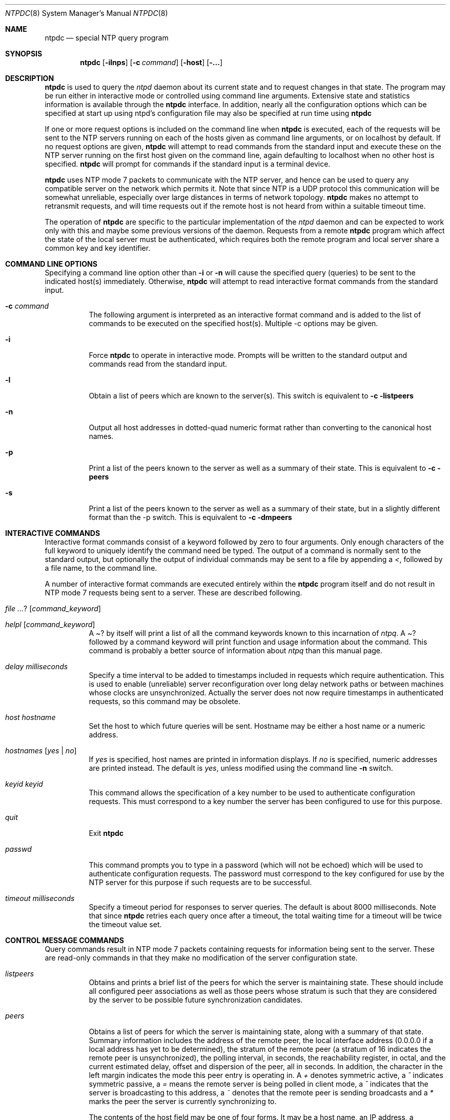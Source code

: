 .\"	$NetBSD: ntpdc.8,v 1.10 2003/03/31 09:27:15 wiz Exp $
.\" Converted from HTML to mandoc by ntp-html2mdoc.pl
.\"
.Dd March 29, 2000
.Dt NTPDC 8
.Os
.Sh NAME
.Nm ntpdc
.Nd special NTP query program
.Sh SYNOPSIS
.Nm
.Op Fl ilnps
.Op Fl c Ar command
.Op Fl host
.Op Fl ...
.Sh DESCRIPTION
.Nm
is used to query the
.Pa ntpd
daemon about its current
state and to request changes in that state. The program may be run either
in interactive mode or controlled using command line arguments. Extensive
state and statistics information is available through the
.Nm
interface. In addition, nearly all the configuration options which can
be specified at start up using ntpd's configuration file may also be specified
at run time using
.Nm
.
.Pp
If one or more request options is included on the command line when
.Nm
is executed, each of the requests will be sent to the NTP
servers running on each of the hosts given as command line arguments, or
on localhost by default. If no request options are given,
.Nm
will attempt to read commands from the standard input and execute these
on the NTP server running on the first host given on the command line,
again defaulting to localhost when no other host is specified.
.Nm
will prompt for commands if the standard input is a terminal device.
.Pp
.Nm
uses NTP mode 7 packets to communicate with the NTP server,
and hence can be used to query any compatible server on the network which
permits it. Note that since NTP is a UDP protocol this communication will
be somewhat unreliable, especially over large distances in terms of network
topology.
.Nm
makes no attempt to retransmit requests, and will
time requests out if the remote host is not heard from within a suitable
timeout time.
.Pp
The operation of
.Nm
are specific to the particular implementation
of the
.Pa ntpd
daemon and can be expected to work only with this
and maybe some previous versions of the daemon. Requests from a remote
.Nm
program which affect the state of the local server must
be authenticated, which requires both the remote program and local server
share a common key and key identifier.
.Sh COMMAND LINE OPTIONS
Specifying a command line option other than
.Fl i
or
.Fl n
will cause the specified query (queries) to be sent to the indicated host(s)
immediately. Otherwise,
.Nm
will attempt to read interactive
format commands from the standard input.
.Bl -tag -width indent
.It Fl c Ar command
The following argument is interpreted as an interactive format command
and is added to the list of commands to be executed on the specified host(s).
Multiple -c options may be given.
.It Fl i
Force
.Nm
to operate in interactive mode. Prompts will be written
to the standard output and commands read from the standard input.
.It Fl l
Obtain a list of peers which are known to the server(s). This switch is
equivalent to
.Fl c listpeers
.
.It Fl n
Output all host addresses in dotted-quad numeric format rather than converting
to the canonical host names.
.It Fl p
Print a list of the peers known to the server as well as a summary of their
state. This is equivalent to
.Fl c peers
.
.It Fl s
Print a list of the peers known to the server as well as a summary of their
state, but in a slightly different format than the -p switch. This is equivalent
to
.Fl c dmpeers
.
.El
.Sh INTERACTIVE COMMANDS
Interactive format commands consist of a keyword followed by zero to four
arguments. Only enough characters of the full keyword to uniquely identify
the command need be typed. The output of a command is normally sent to
the standard output, but optionally the output of individual commands may
be sent to a file by appending a
.Pa \*[Lt] ,
followed by a file name,
to the command line.
.Pp
A number of interactive format commands are executed entirely within
the
.Nm
program itself and do not result in NTP mode 7 requests
being sent to a server. These are described following.
.Bl -tag -width indent
.It Ar ? [ command_keyword ]
.It Ar helpl [ command_keyword ]
A
.Pa ?
by itself will print a list of all the command keywords known
to this incarnation of
.Pa ntpq .
A
.Pa ?
followed by a command
keyword will print function and usage information about the command. This
command is probably a better source of information about
.Pa ntpq
than this manual page.
.It Ar delay milliseconds
Specify a time interval to be added to timestamps included in requests
which require authentication. This is used to enable (unreliable) server
reconfiguration over long delay network paths or between machines whose
clocks are unsynchronized. Actually the server does not now require timestamps
in authenticated requests, so this command may be obsolete.
.It Ar host hostname
Set the host to which future queries will be sent. Hostname may be either
a host name or a numeric address.
.It Ar hostnames [ yes | no ]
If
.Pa yes
is specified, host names are printed in information displays.
If
.Pa no
is specified, numeric addresses are printed instead. The
default is
.Em yes ,
unless modified using the command line
.Fl n
switch.
.It Ar keyid keyid
This command allows the specification of a key number to be used to authenticate
configuration requests. This must correspond to a key number the server
has been configured to use for this purpose.
.It Ar quit
Exit
.Nm
.
.It Ar passwd
This command prompts you to type in a password (which will not be echoed)
which will be used to authenticate configuration requests. The password
must correspond to the key configured for use by the NTP server for this
purpose if such requests are to be successful.
.It Ar timeout milliseconds
Specify a timeout period for responses to server queries. The default is
about 8000 milliseconds. Note that since
.Nm
retries each query
once after a timeout, the total waiting time for a timeout will be twice
the timeout value set.
.El
.Sh CONTROL MESSAGE COMMANDS
Query commands result in NTP mode 7 packets containing requests for information
being sent to the server. These are read-only commands in that they make
no modification of the server configuration state.
.Bl -tag -width indent
.It Ar listpeers
Obtains and prints a brief list of the peers for which the server is maintaining
state. These should include all configured peer associations as well as
those peers whose stratum is such that they are considered by the server
to be possible future synchronization candidates.
.It Ar peers
Obtains a list of peers for which the server is maintaining state, along
with a summary of that state. Summary information includes the address
of the remote peer, the local interface address (0.0.0.0 if a local address
has yet to be determined), the stratum of the remote peer (a stratum of
16 indicates the remote peer is unsynchronized), the polling interval,
in seconds, the reachability register, in octal, and the current estimated
delay, offset and dispersion of the peer, all in seconds. In addition,
the character in the left margin indicates the mode this peer entry is
operating in. A
.Pa +
denotes symmetric active, a
.Pa ^
indicates
symmetric passive, a
.Pa =
means the remote server is being polled
in client mode, a
.Pa ^
indicates that the server is broadcasting
to this address, a
.Pa ~
denotes that the remote peer is sending broadcasts
and a
.Pa *
marks the peer the server is currently synchronizing to.
.Pp
The contents of the host field may be one of four forms. It may be a
host name, an IP address, a reference clock implementation name with its
parameter or REFCLK(
.Ar implementation number ,
.Ar parameter ) .
On
.Pa "hostnames no"
only IP-addresses will be displayed.
.It Ar dmpeers
A slightly different peer summary list. Identical to the output of the
.Pa peers
command, except for the character in the leftmost column.
Characters only appear beside peers which were included in the final stage
of the clock selection algorithm. A
.Pa .
indicates that this peer
was cast off in the falseticker detection, while a
.Pa +
indicates
that the peer made it through. A
.Pa *
denotes the peer the server
is currently synchronizing with.
.It Ar showpeer peer_address [...]
Shows a detailed display of the current peer variables for one or more
peers. Most of these values are described in the NTP Version 2 specification.
.It Ar pstats peer_address [...]
Show per-peer statistic counters associated with the specified peer(s).
.It Ar clockinfo clock_peer_address [...]
Obtain and print information concerning a peer clock. The values obtained
provide information on the setting of fudge factors and other clock performance
information.
.It Ar kerninfo
Obtain and print kernel phase-lock loop operating parameters. This information
is available only if the kernel has been specially modified for a precision
timekeeping function.
.It Ar loopinfo [ oneline | multiline ]
Print the values of selected loop filter variables. The loop filter is
the part of NTP which deals with adjusting the local system clock. The
.Pa offset
is the last offset given to the loop filter by the packet
processing code. The
.Pa frequency
is the frequency error of the local
clock in parts-per-million (ppm). The
.Pa time_const
controls the
stiffness of the phase-lock loop and thus the speed at which it can adapt
to oscillator drift. The
.Pa watchdog timer
value is the number of
seconds which have elapsed since the last sample offset was given to the
loop filter. The
.Pa oneline
and
.Pa multiline
options specify
the format in which this information is to be printed, with
.Pa multiline
as the default.
.It Ar sysinfo
Print a variety of system state variables, i.e., state related to the local
server. All except the last four lines are described in the NTP Version
3 specification, RFC-1305.
.Bl -tag -width indent
The
.Pa system flags
show various system flags, some of which can
be set and cleared by the
.Pa enable
and
.Pa disable
configuration
commands, respectively. These are the
.Pa auth ,

.Pa bclient
,
.Pa monitor
,
.Pa pll ,

.Pa pps
and
.Pa stats
flags.
See the
.Pa ntpd
documentation for the meaning of these flags. There
are two additional flags which are read only, the
.Pa kernel_pll
and
.Pa kernel_pps
. These flags indicate the synchronization status when
the precision time kernel modifications are in use. The
.Pa kernel_pll
indicates that the local clock is being disciplined by the kernel, while
the kernel_pps indicates the kernel discipline is provided by the PPS signal.
The
.Pa stability
is the residual frequency error remaining after
the system frequency correction is applied and is intended for maintenance
and debugging. In most architectures, this value will initially decrease
from as high as 500 ppm to a nominal value in the range .01 to 0.1 ppm.
If it remains high for some time after starting the daemon, something may
be wrong with the local clock, or the value of the kernel variable
.Pa tick
may be incorrect.
The
.Pa broadcastdelay
shows the default broadcast delay, as set by
the
.Pa broadcastdelay
configuration command.
The
.Pa authdelay
shows the default authentication delay, as set by
the
.Pa authdelay
configuration command.
.El
.It Ar sysstats
Print statistics counters maintained in the protocol module.
.It Ar memstats
Print statistics counters related to memory allocation code.
.It Ar iostats
Print statistics counters maintained in the input-output module.
.It Ar timerstats
Print statistics counters maintained in the timer/event queue support code.
.It Ar reslist
Obtain and print the server's restriction list. This list is (usually)
printed in sorted order and may help to understand how the restrictions
are applied.
.It Ar monlist [ version ]
Obtain and print traffic counts collected and maintained by the monitor
facility. The version number should not normally need to be specified.
.It Ar clkbug clock_peer_address [...]
Obtain debugging information for a reference clock driver. This information
is provided only by some clock drivers and is mostly undecodable without
a copy of the driver source in hand.
.El
.Sh RUNTIME CONFIGURATION REQUESTS
All requests which cause state changes in the server are authenticated
by the server using a configured NTP key (the facility can also be disabled
by the server by not configuring a key). The key number and the corresponding
key must also be made known to xtnpdc. This can be done using the keyid
and passwd commands, the latter of which will prompt at the terminal for
a password to use as the encryption key. You will also be prompted automatically
for both the key number and password the first time a command which would
result in an authenticated request to the server is given. Authentication
not only provides verification that the requester has permission to make
such changes, but also gives an extra degree of protection again transmission
errors.
.Pp
Authenticated requests always include a timestamp in the packet data,
which is included in the computation of the authentication code. This timestamp
is compared by the server to its receive time stamp. If they differ by
more than a small amount the request is rejected. This is done for two
reasons. First, it makes simple replay attacks on the server, by someone
who might be able to overhear traffic on your LAN, much more difficult.
Second, it makes it more difficult to request configuration changes to
your server from topologically remote hosts. While the reconfiguration
facility will work well with a server on the local host, and may work adequately
between time-synchronized hosts on the same LAN, it will work very poorly
for more distant hosts. As such, if reasonable passwords are chosen, care
is taken in the distribution and protection of keys and appropriate source
address restrictions are applied, the run time reconfiguration facility
should provide an adequate level of security.
.Pp
The following commands all make authenticated requests.
.Bl -tag -width indent
.It Ar addpeer peer_address [ keyid ] [ version ] [ prefer ]
Add a configured peer association at the given address and operating in
symmetric active mode. Note that an existing association with the same
peer may be deleted when this command is executed, or may simply be converted
to conform to the new configuration, as appropriate. If the optional
.Pa keyid
is a nonzero integer, all outgoing packets to the remote server will have
an authentication field attached encrypted with this key. If the value
is 0 (or not given) no authentication will be done. The
.Pa version#
can be 1, 2 or 3 and defaults to 3. The
.Pa prefer
keyword indicates
a preferred peer (and thus will be used primarily for clock synchronisation
if possible). The preferred peer also determines the validity of the PPS
signal - if the preferred peer is suitable for synchronisation so is the
PPS signal.
.It Ar addserver peer_address [ keyid ] [ version ] [ prefer ]
Identical to the addpeer command, except that the operating mode is client.
.It Ar broadcast peer_address [ keyid ] [ version ] [ prefer ]
Identical to the addpeer command, except that the operating mode is broadcast.
In this case a valid key identifier and key are required. The
.Pa peer_address
parameter can be the broadcast address of the local network or a multicast
group address assigned to NTP. If a multicast address, a multicast-capable
kernel is required.
.It Ar unconfig peer_address [...]
This command causes the configured bit to be removed from the specified
peer(s). In many cases this will cause the peer association to be deleted.
When appropriate, however, the association may persist in an unconfigured
mode if the remote peer is willing to continue on in this fashion.
.It Ar fudge peer_address [ time1 ] [ time2 ] [ stratum ] [ refid ]
This command provides a way to set certain data for a reference clock.
See the source listing for further information.
.It Ar enable [ flag ] [ ... ]
.It Ar disable [ flag ] [ ... ]
These commands operate in the same way as the
.Pa enable
and
.Pa disable
configuration file commands of
.Pa ntpd .
Following is a description
of the flags. Note that only the
.Pa auth ,

.Pa bclient ,

.Pa monitor
,
.Pa pll
,
.Pa pps
and
.Pa stats
flags can be set by
.Nm
;
the
.Pa pll_kernel
and
.Pa pps_kernel
flags are read-only.
.Bl -tag -width indent
.It Ar auth
Enables the server to synchronize with unconfigured peers only if the peer
has been correctly authenticated using a trusted key and key identifier.
The default for this flag is enable.
.It Ar bclient
Enables the server to listen for a message from a broadcast or multicast
server, as in the
.Pa multicastclient
command with default address.
The default for this flag is disable.
.It Ar monitor
Enables the monitoring facility. See the
.Nm
program and the
.Pa monlist
command or further information. The default for this flag
is enable.
.It Ar pll
Enables the server to adjust its local clock by means of NTP. If disabled,
the local clock free-runs at its intrinsic time and frequency offset. This
flag is useful in case the local clock is controlled by some other device
or protocol and NTP is used only to provide synchronization to other clients.
In this case, the local clock driver is used. See the
.%T "Reference Clock Drivers"
page in
.Pa /usr/share/doc/html/ntp/refclock.htm
for further information. The default for this flag
is enable.
.It Ar pps
Enables the pulse-per-second (PPS) signal when frequency and time is disciplined
by the precision time kernel modifications. See the
.%T "A Kernel Model for Precision Timekeeping"
page in
.Pa /usr/share/doc/html/ntp/kern.htm
for further information.
The default for this flag is disable.
.It Ar stats
Enables the statistics facility. See the
.%T "Monitoring Options"
page in
.Pa /usr/share/doc/html/ntp/monopt.htm
for further information. The default for this flag is
enable.
.It Ar pll_kernel
When the precision time kernel modifications are installed, this indicates
the kernel controls the clock discipline; otherwise, the daemon controls
the clock discipline.
.It Ar pps_kernel
When the precision time kernel modifications are installed and a pulse-per-second
(PPS) signal is available, this indicates the PPS signal controls the clock
discipline; otherwise, the daemon or kernel controls the clock discipline,
as indicated by the
.Pa pll_kernel
flag.
.El
.It Ar restrict address mask flag [ flag ]
This command operates in the same way as the
.Pa restrict
configuration
file commands of
.Pa ntpd
.
.It Ar unrestrict address mask flag [ flag ]
Unrestrict the matching entry from the restrict list.
.It Ar delrestrict address mask [ ntpport ]
Delete the matching entry from the restrict list.
.It Ar readkeys
Causes the current set of authentication keys to be purged and a new set
to be obtained by rereading the keys file (which must have been specified
in the
.Pa ntpd
configuration file). This allows encryption keys to
be changed without restarting the server.
.It Ar trustkey keyid [...]
.It Ar untrustkey keyid [...]
These commands operate in the same way as the
.Pa trustedkey
and
.Pa untrustkey
configuration file commands of
.Pa ntpd
.
.It Ar authinfo
Returns information concerning the authentication module, including known
keys and counts of encryptions and decryptions which have been done.
.It Ar traps
Display the traps set in the server. See the source listing for further
information.
.It Ar addtrap [ address [ port ] [ interface ]
Set a trap for asynchronous messages. See the source listing for further
information.
.It Ar clrtrap [ address [ port ] [ interface]
Clear a trap for asynchronous messages. See the source listing for further
information.
.It Ar reset
Clear the statistics counters in various modules of the server. See the
source listing for further information.
.El
.Sh AUTHORS
David L. Mills (mills@udel.edu)
.Sh BUGS
.Nm
is a crude hack. Much of the information it shows is deadly
boring and could only be loved by its implementer. The program was designed
so that new (and temporary) features were easy to hack in, at great expense
to the program's ease of use. Despite this, the program is occasionally
useful.
